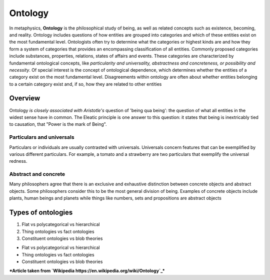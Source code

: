 ========
Ontology
========

In metaphysics, **Ontology** is the philosophical study of being, as well as related concepts such as existence, becoming, and reality.
Ontology includes questions of how entities are grouped into categories and which of these entities exist on the most fundamental level. Ontologists often try to determine what the categories or highest kinds are and how they form a system of categories that provides an encompassing classification of all entities. Commonly proposed categories include substances, properties, relations, states of affairs and events. These categories are characterized by fundamental ontological concepts, like *particularity and universality, abstractness and concreteness, or possibility and necessity*. Of special interest is the concept of ontological dependence, which determines whether the entities of a category exist on the most fundamental level. Disagreements within ontology are often about whether entities belonging to a certain category exist and, if so, how they are related to other entities

Overview
========

Ontology `is closely associated with Aristotle's` question of 'being qua being': the question of what all entities in the widest sense have in common. The Eleatic principle is one answer to this question: it states that being is inextricably tied to causation, that "Power is the mark of Being". 

Particulars and universals
--------------------------

Particulars or individuals are usually contrasted with universals. Universals concern features that can be exemplified by various different particulars. For example, a tomato and a strawberry are two particulars that exemplify the universal redness.


Abstract and concrete
---------------------

Many philosophers agree that there is an exclusive and exhaustive distinction between concrete objects and abstract objects. Some philosophers consider this to be the most general division of being. Examples of concrete objects include plants, human beings and planets while things like numbers, sets and propositions are abstract objects

Types of ontologies
===================

1. Flat vs polycategorical vs hierarchical
2. Thing ontologies vs fact ontologies 
3. Constituent ontologies vs blob theories

- Flat vs polycategorical vs hierarchical
- Thing ontologies vs fact ontologies 
- Constituent ontologies vs blob theories

***Article taken from `Wikipedia https://en.wikipedia.org/wiki/Ontology`_***
